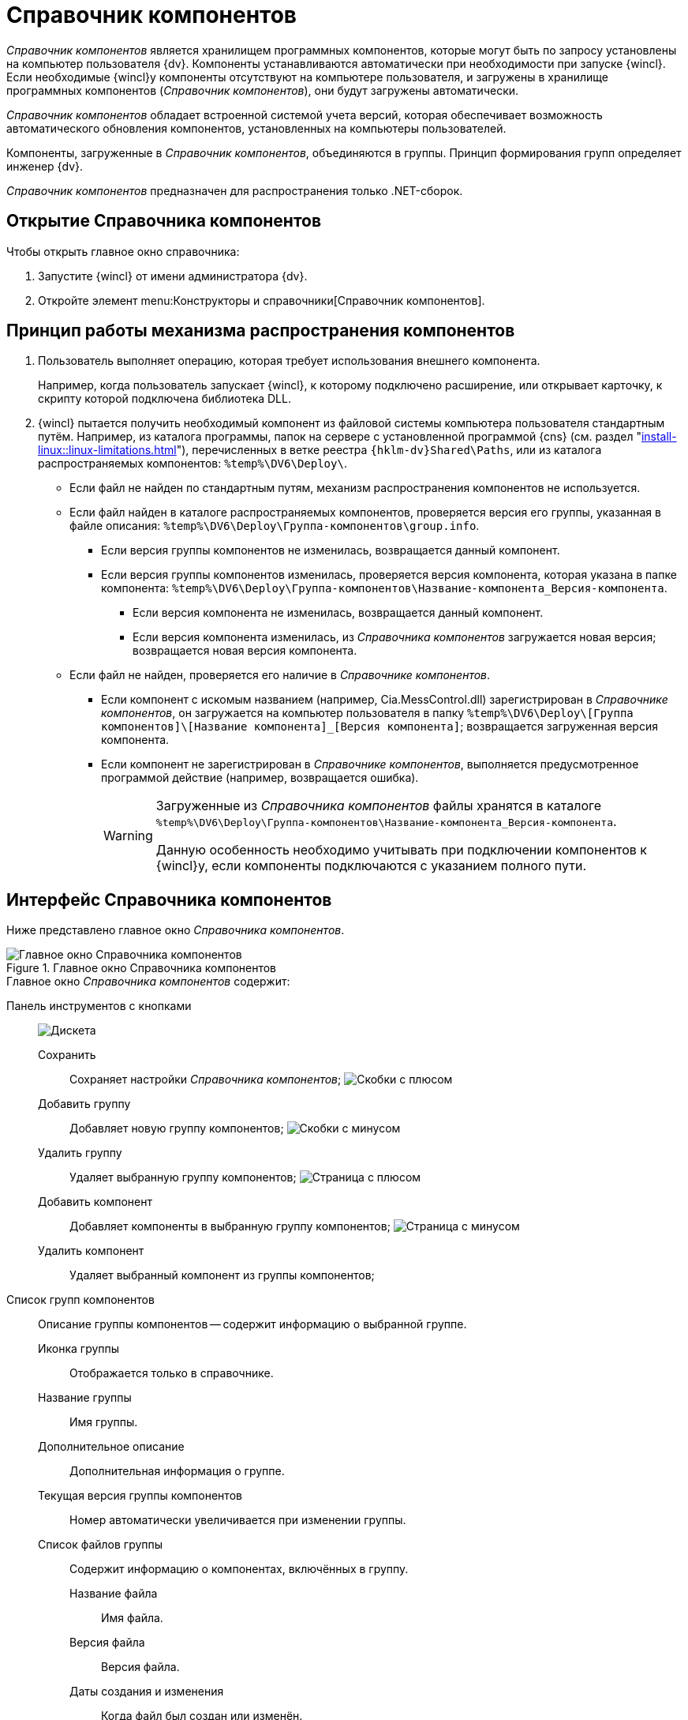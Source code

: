 = Справочник компонентов

_Справочник компонентов_ является хранилищем программных компонентов, которые могут быть по запросу установлены на компьютер пользователя {dv}. Компоненты устанавливаются автоматически при необходимости при запуске {wincl}. Если необходимые {wincl}у компоненты отсутствуют на компьютере пользователя, и загружены в хранилище программных компонентов (_Справочник компонентов_), они будут загружены автоматически.

_Справочник компонентов_ обладает встроенной системой учета версий, которая обеспечивает возможность автоматического обновления компонентов, установленных на компьютеры пользователей.

Компоненты, загруженные в _Справочник компонентов_, объединяются в группы. Принцип формирования групп определяет инженер {dv}.

_Справочник компонентов_ предназначен для распространения только .NET-сборок.

== Открытие Справочника компонентов

.Чтобы открыть главное окно справочника:
. Запустите {wincl} от имени администратора {dv}.
. Откройте элемент menu:Конструкторы и справочники[Справочник компонентов].

== Принцип работы механизма распространения компонентов

. Пользователь выполняет операцию, которая требует использования внешнего компонента.
+
****
Например, когда пользователь запускает {wincl}, к которому подключено расширение, или открывает карточку, к скрипту которой подключена библиотека DLL.
****
+
. {wincl} пытается получить необходимый компонент из файловой системы компьютера пользователя стандартным путём.
Например, из каталога программы, папок на сервере с установленной программой {cns} (см. раздел "xref:install-linux::linux-limitations.adoc[]"), перечисленных в ветке реестра `{hklm-dv}Shared\Paths`, или из каталога распространяемых компонентов: `%temp%\DV6\Deploy\`.

* Если файл не найден по стандартным путям, механизм распространения компонентов не используется.
* Если файл найден в каталоге распространяемых компонентов, проверяется версия его группы, указанная в файле описания: `%temp%\DV6\Deploy\Группа-компонентов\group.info`.
** Если версия группы компонентов не изменилась, возвращается данный компонент.
** Если версия группы компонентов изменилась, проверяется версия компонента, которая указана в папке компонента: `%temp%\DV6\Deploy\Группа-компонентов\Название-компонента_Версия-компонента`.
*** Если версия компонента не изменилась, возвращается данный компонент.
*** Если версия компонента изменилась, из _Справочника компонентов_ загружается новая версия; возвращается новая версия компонента.
* Если файл не найден, проверяется его наличие в _Справочнике компонентов_.
** Если компонент с искомым названием (например, Cia.MessControl.dll) зарегистрирован в _Справочнике компонентов_, он загружается на компьютер пользователя в папку `%temp%\DV6\Deploy\[Группа компонентов]\[Название компонента]_[Версия компонента]`; возвращается загруженная версия компонента.
** Если компонент не зарегистрирован в _Справочнике компонентов_, выполняется предусмотренное программой действие (например, возвращается ошибка).
+
[WARNING]
====
Загруженные из _Справочника компонентов_ файлы хранятся в каталоге `%temp%\DV6\Deploy\Группа-компонентов\Название-компонента_Версия-компонента`.

Данную особенность необходимо учитывать при подключении компонентов к {wincl}у, если компоненты подключаются с указанием полного пути.
====

== Интерфейс Справочника компонентов

Ниже представлено главное окно _Справочника компонентов_.

.Главное окно Справочника компонентов
image::components-window.png[Главное окно Справочника компонентов]

.Главное окно _Справочника компонентов_ содержит:
Панель инструментов с кнопками::
image:buttons/save-components-directory.png[Дискета]

Сохранить:::
Сохраняет настройки _Справочника компонентов_;
image:buttons/add-components-group.png[Скобки с плюсом]

Добавить группу:::
Добавляет новую группу компонентов;
image:buttons/remove-components-group.png[Скобки с минусом]

Удалить группу:::
Удаляет выбранную группу компонентов;
image:buttons/add-components-to-group.png[Страница с плюсом]

Добавить компонент:::
Добавляет компоненты в выбранную группу компонентов;
image:buttons/remove-component-from-group.png[Страница с минусом]

Удалить компонент:::
Удаляет выбранный компонент из группы компонентов;

Список групп компонентов::
Описание группы компонентов -- содержит информацию о выбранной группе.

Иконка группы:::
Отображается только в справочнике.

Название группы:::
Имя группы.

Дополнительное описание:::
Дополнительная информация о группе.

Текущая версия группы компонентов:::
Номер автоматически увеличивается при изменении группы.

Список файлов группы:::
Содержит информацию о компонентах, включённых в группу.

Название файла::::
Имя файла.

Версия файла::::
Версия файла.

Даты создания и изменения::::
Когда файл был создан или изменён.
